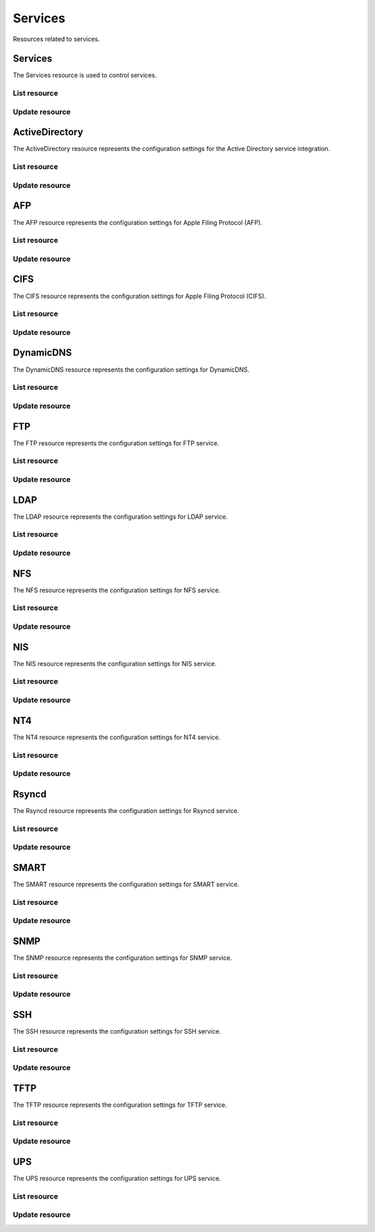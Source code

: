 =========
Services
=========

Resources related to services.

Services
----------

The Services resource is used to control services.

List resource
+++++++++++++

.. http:get:: /api/v1.0/services/services/

   Returns a list of all available services.

   **Example request**:

   .. sourcecode:: http

      GET /api/v1.0/services/services/ HTTP/1.1
      Content-Type: application/json

   **Example response**:

   .. sourcecode:: http

      HTTP/1.1 200 OK
      Vary: Accept
      Content-Type: application/json

      [
        {
                "srv_service": "rsync",
                "id": 16,
                "srv_enable": false
        },
        {
                "srv_service": "directoryservice",
                "id": 17,
                "srv_enable": false
        },
        {
                "srv_service": "smartd",
                "id": 18,
                "srv_enable": false
        }
      ]

   :query offset: offset number. default is 0
   :query limit: limit number. default is 30
   :resheader Content-Type: content type of the response
   :statuscode 200: no error


Update resource
+++++++++++++++

.. http:put:: /api/v1.0/services/services/(int:id|string:srv_service)/

   Update service with id `id` or name `srv_service`.

   **Example request**:

   .. sourcecode:: http

      PUT /api/v1.0/services/services/cifs/ HTTP/1.1
      Content-Type: application/json

        {
                "srv_enable": true
        }

   **Example response**:

   .. sourcecode:: http

      HTTP/1.1 202 Accepted
      Vary: Accept
      Content-Type: application/json

        {
                "srv_service": "cifs",
                "id": 4,
                "srv_enable": true
        }

   :json string srv_service: name of the service
   :json boolean srv_enable: service enable
   :reqheader Content-Type: the request content type
   :resheader Content-Type: the response content type
   :statuscode 202: no error



ActiveDirectory
---------------

The ActiveDirectory resource represents the configuration settings for the
Active Directory service integration.

List resource
+++++++++++++

.. http:get:: /api/v1.0/services/activedirectory/

   Returns the active directory settings dictionary.

   **Example request**:

   .. sourcecode:: http

      GET /api/v1.0/services/activedirectory/ HTTP/1.1
      Content-Type: application/json

   **Example response**:

   .. sourcecode:: http

      HTTP/1.1 200 OK
      Vary: Accept
      Content-Type: application/json

        {
                "ad_gcname": "",
                "ad_use_default_domain": true,
                "ad_workgroup": "",
                "ad_dcname": "",
                "ad_adminname": "",
                "ad_unix_extensions": false,
                "ad_timeout": 10,
                "ad_domainname": "",
                "id": 1,
                "ad_kpwdname": "",
                "ad_krbname": "",
                "ad_dns_timeout": 10,
                "ad_adminpw": "",
                "ad_verbose_logging": false,
                "ad_allow_trusted_doms": false,
                "ad_netbiosname": ""
        }

   :query offset: offset number. default is 0
   :query limit: limit number. default is 30
   :resheader Content-Type: content type of the response
   :statuscode 200: no error


Update resource
+++++++++++++++

.. http:put:: /api/v1.0/services/activedirectory/

   Update active directory.

   **Example request**:

   .. sourcecode:: http

      PUT /api/v1.0/services/activedirectory/ HTTP/1.1
      Content-Type: application/json

        {
                "ad_netbiosname": "mynas",
                "ad_domainname": "mydomain",
                "ad_workgroup": "WORKGROUP",
                "ad_adminname": "admin",
                "ad_adminpw": "mypw"
        }

   **Example response**:

   .. sourcecode:: http

      HTTP/1.1 202 Accepted
      Vary: Accept
      Content-Type: application/json

        {
                "ad_gcname": "",
                "ad_use_default_domain": true,
                "ad_workgroup": "WORKGROUP",
                "ad_dcname": "",
                "ad_adminname": "admin",
                "ad_unix_extensions": false,
                "ad_timeout": 10,
                "svc": "activedirectory",
                "ad_domainname": "mydomain",
                "id": 1,
                "ad_kpwdname": "",
                "ad_krbname": "",
                "ad_dns_timeout": 10,
                "ad_adminpw": "mypw",
                "ad_verbose_logging": false,
                "ad_allow_trusted_doms": false,
                "ad_netbiosname": "mynas"
        }

   :json string ad_domainname: domain name
   :json string ad_netbiosname: system hostname
   :json string ad_workgroup: workgroup or domain name in old format
   :json string ad_adminname: domain Administrator account nam
   :json string ad_adminpw: domain Administrator account password
   :json string ad_dcname: hostname of the domain controller to use
   :json string ad_gcname: hostname of the global catalog server to use
   :json string ad_krbname: hostname of the kerberos server to use
   :json boolean ad_verbose_logging: verbose logging
   :json boolean ad_unix_extensions: unix extensions
   :json boolean ad_allow_trusted_doms: allow Trusted Domains
   :json boolean ad_use_default_domain: use the default domain for users and groups
   :json integer ad_dns_timeout: timeout for AD DNS queries
   :reqheader Content-Type: the request content type
   :resheader Content-Type: the response content type
   :statuscode 202: no error


AFP
----

The AFP resource represents the configuration settings for Apple Filing
Protocol (AFP).

List resource
+++++++++++++

.. http:get:: /api/v1.0/services/afp/

   Returns the AFP settings dictionary.

   **Example request**:

   .. sourcecode:: http

      GET /api/v1.0/services/afp/ HTTP/1.1
      Content-Type: application/json

   **Example response**:

   .. sourcecode:: http

      HTTP/1.1 200 OK
      Vary: Accept
      Content-Type: application/json

        {
                "afp_srv_guest_user": "nobody",
                "afp_srv_guest": false,
                "id": 1,
                "afp_srv_connections_limit": 50,
                "afp_srv_name": "freenas"
        }

   :query offset: offset number. default is 0
   :query limit: limit number. default is 30
   :resheader Content-Type: content type of the response
   :statuscode 200: no error


Update resource
+++++++++++++++

.. http:put:: /api/v1.0/services/afp/

   Update AFP.

   **Example request**:

   .. sourcecode:: http

      PUT /api/v1.0/services/afp/ HTTP/1.1
      Content-Type: application/json

        {
                "afp_srv_guest": true
        }

   **Example response**:

   .. sourcecode:: http

      HTTP/1.1 202 Accepted
      Vary: Accept
      Content-Type: application/json

        {
                "afp_srv_guest_user": "nobody",
                "afp_srv_guest": true,
                "id": 1,
                "afp_srv_connections_limit": 50,
                "afp_srv_name": "freenas"
        }

   :json string afp_srv_name: name of the server
   :json string afp_srv_guest_user: guest account
   :json boolean afp_srv_guest: allow guest access
   :json integer afp_srv_connections_limit: maximum number of connections permitted
   :reqheader Content-Type: the request content type
   :resheader Content-Type: the response content type
   :statuscode 202: no error


CIFS
----

The CIFS resource represents the configuration settings for Apple Filing
Protocol (CIFS).

List resource
+++++++++++++

.. http:get:: /api/v1.0/services/cifs/

   Returns the CIFS settings dictionary.

   **Example request**:

   .. sourcecode:: http

      GET /api/v1.0/services/cifs/ HTTP/1.1
      Content-Type: application/json

   **Example response**:

   .. sourcecode:: http

      HTTP/1.1 200 OK
      Vary: Accept
      Content-Type: application/json

        {
                "cifs_srv_dirmask": "",
                "cifs_srv_description": "FreeNAS Server",
                "cifs_srv_loglevel": "1",
                "cifs_srv_guest": "nobody",
                "cifs_srv_filemask": "",
                "cifs_srv_easupport": false,
                "cifs_srv_smb_options": "",
                "id": 1,
                "cifs_srv_aio_ws": 4096,
                "cifs_srv_unixext": true,
                "cifs_srv_homedir": null,
                "cifs_srv_dosattr": true,
                "cifs_srv_homedir_browseable_enable": false,
                "cifs_srv_homedir_enable": false,
                "cifs_srv_aio_enable": false,
                "cifs_srv_homedir_aux": "",
                "cifs_srv_aio_rs": 4096,
                "cifs_srv_localmaster": true,
                "cifs_srv_timeserver": true,
                "cifs_srv_workgroup": "WORKGROUP",
                "cifs_srv_doscharset": "CP437",
                "cifs_srv_hostlookup": true,
                "cifs_srv_netbiosname": "freenas",
                "cifs_srv_nullpw": false,
                "cifs_srv_zeroconf": true,
                "cifs_srv_authmodel": "user",
                "cifs_srv_unixcharset": "UTF-8"
        }

   :query offset: offset number. default is 0
   :query limit: limit number. default is 30
   :resheader Content-Type: content type of the response
   :statuscode 200: no error


Update resource
+++++++++++++++

.. http:put:: /api/v1.0/services/cifs/

   Update CIFS.

   **Example request**:

   .. sourcecode:: http

      PUT /api/v1.0/services/cifs/ HTTP/1.1
      Content-Type: application/json

        {
                "cifs_srv_dosattr": false
        }

   **Example response**:

   .. sourcecode:: http

      HTTP/1.1 202 Accepted
      Vary: Accept
      Content-Type: application/json

        {
                "cifs_srv_dirmask": "",
                "cifs_srv_description": "FreeNAS Server",
                "cifs_srv_loglevel": "1",
                "cifs_srv_guest": "nobody",
                "cifs_srv_filemask": "",
                "cifs_srv_easupport": false,
                "cifs_srv_smb_options": "",
                "id": 1,
                "cifs_srv_aio_ws": 4096,
                "cifs_srv_unixext": true,
                "cifs_srv_homedir": null,
                "cifs_srv_dosattr": false,
                "cifs_srv_homedir_browseable_enable": false,
                "cifs_srv_homedir_enable": false,
                "cifs_srv_aio_enable": false,
                "cifs_srv_homedir_aux": "",
                "cifs_srv_aio_rs": 4096,
                "cifs_srv_localmaster": true,
                "cifs_srv_timeserver": true,
                "cifs_srv_workgroup": "WORKGROUP",
                "cifs_srv_doscharset": "CP437",
                "cifs_srv_hostlookup": true,
                "cifs_srv_netbiosname": "freenas",
                "cifs_srv_nullpw": false,
                "cifs_srv_zeroconf": true,
                "cifs_srv_authmodel": "user",
                "cifs_srv_unixcharset": "UTF-8"
        }

   :json string cifs_srv_authmodel: user, share
   :json string cifs_srv_netbiosname: netbios name
   :json string cifs_srv_workgroup: workgroup
   :json string cifs_srv_description: server description
   :json string cifs_srv_doscharset: CP437, CP850, CP852, CP866, CP932, CP949, CP950, CP1026, CP1251, ASCII
   :json string cifs_srv_unixcharset: UTF-8, iso-8859-1, iso-8859-15, gb2312, EUC-JP, ASCII
   :json string cifs_srv_loglevel: 1, 2, 3, 10
   :json boolean cifs_srv_localmaster: local master
   :json boolean cifs_srv_timeserver: time server for domain
   :json string cifs_srv_guest: guest account
   :json string cifs_srv_filemask: file mask
   :json string cifs_srv_dirmask: directory mask
   :json boolean cifs_srv_easupport: ea support
   :json boolean cifs_srv_dosattr: support dos file attributes
   :json boolean cifs_srv_nullpw: allow empty password
   :json string cifs_srv_smb_options: auxiliary parameters added to [global] section
   :json boolean cifs_srv_homedir_enable: enable home directory
   :json boolean cifs_srv_homedir_browseable_enable: enable home directory browsing
   :json string cifs_srv_homedir: home directories path
   :json string cifs_srv_homedir_aux: homes auxiliary parameters
   :json boolean cifs_srv_unixext: unix extensions
   :json boolean cifs_srv_aio_enable: enable aio
   :json integer cifs_srv_aio_rs: minimum aio read size
   :json integer cifs_srv_aio_ws: minimum aio write size
   :json boolean cifs_srv_zeroconf: zeroconf share discovery
   :json boolean cifs_srv_hostlookup: hostname lookups
   :reqheader Content-Type: the request content type
   :resheader Content-Type: the response content type
   :statuscode 202: no error


DynamicDNS
----------

The DynamicDNS resource represents the configuration settings for DynamicDNS.

List resource
+++++++++++++

.. http:get:: /api/v1.0/services/dynamicdns/

   Returns the DynamicDNS settings dictionary.

   **Example request**:

   .. sourcecode:: http

      GET /api/v1.0/services/dynamicdns/ HTTP/1.1
      Content-Type: application/json

   **Example response**:

   .. sourcecode:: http

      HTTP/1.1 200 OK
      Vary: Accept
      Content-Type: application/json

        {
                "ddns_options": "",
                "ddns_password": "freenas",
                "id": 1,
                "ddns_username": "admin",
                "ddns_provider": "dyndns@dyndns.org",
                "ddns_fupdateperiod": "",
                "ddns_domain": "",
                "ddns_updateperiod": ""
        }

   :query offset: offset number. default is 0
   :query limit: limit number. default is 30
   :resheader Content-Type: content type of the response
   :statuscode 200: no error


Update resource
+++++++++++++++

.. http:put:: /api/v1.0/services/dynamicdns/

   Update DynamicDNS.

   **Example request**:

   .. sourcecode:: http

      PUT /api/v1.0/services/dynamicdns/ HTTP/1.1
      Content-Type: application/json

        {
                "ddns_provider": "default@no-ip.com"
        }

   **Example response**:

   .. sourcecode:: http

      HTTP/1.1 202 Accepted
      Vary: Accept
      Content-Type: application/json

        {
                "ddns_options": "",
                "ddns_password": "freenas",
                "id": 1,
                "ddns_username": "admin",
                "ddns_provider": "default@no-ip.com",
                "ddns_fupdateperiod": "",
                "ddns_domain": "",
                "ddns_updateperiod": ""
        }

   :json string ddns_provider: dyndns@dyndns.org, default@freedns.afraid.org, default@zoneedit.com, default@no-ip.com, default@easydns.com, dyndns@3322.org, default@sitelutions.com, default@dnsomatic.com, ipv6tb@he.net, default@tzo.com, default@dynsip.org, default@dhis.org, default@majimoto.net, default@zerigo.com
   :json string ddns_domain: host name alias
   :json string ddns_username: username
   :json string ddns_password: password
   :json string ddns_updateperiod: time in seconds
   :json string ddns_fupdateperiod: forced update period
   :json string ddns_options: auxiliary parameters to global settings in inadyn-mt.conf
   :reqheader Content-Type: the request content type
   :resheader Content-Type: the response content type
   :statuscode 202: no error


FTP
----------

The FTP resource represents the configuration settings for FTP service.

List resource
+++++++++++++

.. http:get:: /api/v1.0/services/ftp/

   Returns the FTP settings dictionary.

   **Example request**:

   .. sourcecode:: http

      GET /api/v1.0/services/ftp/ HTTP/1.1
      Content-Type: application/json

   **Example response**:

   .. sourcecode:: http

      HTTP/1.1 200 OK
      Vary: Accept
      Content-Type: application/json

        {
                "ftp_anonuserbw": 0,
                "ftp_ident": false,
                "ftp_timeout": 600,
                "ftp_resume": false,
                "ftp_options": "",
                "ftp_masqaddress": "",
                "ftp_rootlogin": false,
                "id": 1,
                "ftp_passiveportsmax": 0,
                "ftp_ipconnections": 2,
                "ftp_defaultroot": true,
                "ftp_dirmask": "022",
                "ftp_passiveportsmin": 0,
                "ftp_onlylocal": false,
                "ftp_loginattempt": 1,
                "ftp_localuserbw": 0,
                "ftp_port": 21,
                "ftp_onlyanonymous": false,
                "ftp_reversedns": false,
                "ftp_anonuserdlbw": 0,
                "ftp_clients": 5,
                "ftp_tls": false,
                "ftp_fxp": false,
                "ftp_filemask": "077",
                "ftp_localuserdlbw": 0,
                "ftp_banner": "",
                "ftp_ssltls_certfile": "",
                "ftp_anonpath": null
        }

   :query offset: offset number. default is 0
   :query limit: limit number. default is 30
   :resheader Content-Type: content type of the response
   :statuscode 200: no error


Update resource
+++++++++++++++

.. http:put:: /api/v1.0/services/ftp/

   Update FTP.

   **Example request**:

   .. sourcecode:: http

      PUT /api/v1.0/services/ftp/ HTTP/1.1
      Content-Type: application/json

        {
                "ftp_clients": 10
        }

   **Example response**:

   .. sourcecode:: http

      HTTP/1.1 202 Accepted
      Vary: Accept
      Content-Type: application/json

        {
                "ftp_anonuserbw": 0,
                "ftp_ident": false,
                "ftp_timeout": 600,
                "ftp_resume": false,
                "ftp_options": "",
                "ftp_masqaddress": "",
                "ftp_rootlogin": false,
                "id": 1,
                "ftp_passiveportsmax": 0,
                "ftp_ipconnections": 2,
                "ftp_defaultroot": true,
                "ftp_dirmask": "022",
                "ftp_passiveportsmin": 0,
                "ftp_onlylocal": false,
                "ftp_loginattempt": 1,
                "ftp_localuserbw": 0,
                "ftp_port": 21,
                "ftp_onlyanonymous": false,
                "ftp_reversedns": false,
                "ftp_anonuserdlbw": 0,
                "ftp_clients": 5,
                "ftp_tls": false,
                "ftp_fxp": false,
                "ftp_filemask": "077",
                "ftp_localuserdlbw": 0,
                "ftp_banner": "",
                "ftp_ssltls_certfile": "",
                "ftp_anonpath": null
        }

   :json integer ftp_port: port to bind FTP server
   :json integer ftp_clients: maximum number of simultaneous clients
   :json integer ftp_ipconnections: maximum number of connections per IP address
   :json integer ftp_loginattempt: maximum number of allowed password attempts before disconnection
   :json integer ftp_timeout: maximum idle time in seconds
   :json boolean ftp_rootlogin: allow root login
   :json boolean ftp_onlyanonymous: allow anonymous login
   :json string ftp_anonpath: path for anonymous login
   :json boolean ftp_onlylocal: allow only local user login
   :json string ftp_banner: message which will be displayed to the user when they initially login
   :json string ftp_filemask: file creation mask
   :json string ftp_dirmask: directory creation mask
   :json boolean ftp_fxp: enable fxp
   :json boolean ftp_resume: allow transfer resumption
   :json boolean ftp_defaultroot: only allow access to user home unless member of wheel
   :json boolean ftp_ident: require IDENT authentication
   :json boolean ftp_reversedns: perform reverse dns lookup
   :json string ftp_masqaddress: causes the server to display the network information for the specified address to the client
   :json integer ftp_passiveportsmin: the minimum port to allocate for PASV style data connections
   :json integer ftp_passiveportsmax: the maximum port to allocate for PASV style data connections
   :json integer ftp_localuserbw: local user upload bandwidth in KB/s
   :json integer ftp_localuserdlbw: local user download bandwidth in KB/s
   :json integer ftp_anonuserbw: anonymous user upload bandwidth in KB/s
   :json integer ftp_anonuserdlbw: anonymous user download bandwidth in KB/s
   :json boolean ftp_tls: enable TLS
   :json string ftp_ssltls_certfile: certificate and private key
   :json string ftp_options: these parameters are added to proftpd.conf
   :reqheader Content-Type: the request content type
   :resheader Content-Type: the response content type
   :statuscode 202: no error


LDAP
----------

The LDAP resource represents the configuration settings for LDAP service.

List resource
+++++++++++++

.. http:get:: /api/v1.0/services/ldap/

   Returns the LDAP settings dictionary.

   **Example request**:

   .. sourcecode:: http

      GET /api/v1.0/services/ldap/ HTTP/1.1
      Content-Type: application/json

   **Example response**:

   .. sourcecode:: http

      HTTP/1.1 200 OK
      Vary: Accept
      Content-Type: application/json

        {
        }

   :query offset: offset number. default is 0
   :query limit: limit number. default is 30
   :resheader Content-Type: content type of the response
   :statuscode 200: no error


Update resource
+++++++++++++++

.. http:put:: /api/v1.0/services/ldap/

   Update LDAP.

   **Example request**:

   .. sourcecode:: http

      PUT /api/v1.0/services/ldap/ HTTP/1.1
      Content-Type: application/json

        {
                "ldap_hostname": "ldaphostname",
                "ldap_basedn": "dc=test,dc=org"
        }

   **Example response**:

   .. sourcecode:: http

      HTTP/1.1 202 Accepted
      Vary: Accept
      Content-Type: application/json

        {
                "ldap_hostname": "ldaphostname",
                "ldap_tls_cacertfile": "",
                "ldap_groupsuffix": "",
                "ldap_rootbindpw": "",
                "ldap_options": "ldap_version 3\ntimelimit 30\nbind_timelimit 30\nbind_policy soft\npam_ldap_attribute uid",
                "ldap_pwencryption": "clear",
                "ldap_passwordsuffix": "",
                "ldap_anonbind": false,
                "ldap_ssl": "off",
                "ldap_machinesuffix": "",
                "ldap_basedn": "dc=test,dc=org",
                "ldap_usersuffix": "",
                "ldap_rootbasedn": "",
                "id": 1
        }

   :json string ldap_hostname: name or IP address of the LDAP server
   :json string ldap_basedn: default base Distinguished Name (DN) to use for searches
   :json boolean ldap_anonbind: allow anonymous binding
   :json string ldap_rootbasedn: distinguished name with which to bind to the directory server
   :json string ldap_rootbindpw: credentials with which to bind
   :json string ldap_pwencryption: clear, crypt, md5, nds, racf, ad, exop
   :json string ldap_usersuffix: suffix that is used for users
   :json string ldap_groupsuffix: suffix that is used for groups
   :json string ldap_passwordsuffix: suffix that is used for password
   :json string ldap_machinesuffix: suffix that is used for machines
   :json string ldap_ssl: off, on, start_tls
   :json string ldap_tls_cacertfile: contents of your self signed certificate
   :json string ldap_options: parameters are added to ldap.conf
   :reqheader Content-Type: the request content type
   :resheader Content-Type: the response content type
   :statuscode 202: no error


NFS
----------

The NFS resource represents the configuration settings for NFS service.

List resource
+++++++++++++

.. http:get:: /api/v1.0/services/nfs/

   Returns the NFS settings dictionary.

   **Example request**:

   .. sourcecode:: http

      GET /api/v1.0/services/nfs/ HTTP/1.1
      Content-Type: application/json

   **Example response**:

   .. sourcecode:: http

      HTTP/1.1 200 OK
      Vary: Accept
      Content-Type: application/json

        {
                "nfs_srv_bindip": "",
                "nfs_srv_mountd_port": null,
                "nfs_srv_allow_nonroot": false,
                "nfs_srv_servers": 4,
                "nfs_srv_rpcstatd_port": null,
                "nfs_srv_rpclockd_port": null,
                "id": 1
        }

   :query offset: offset number. default is 0
   :query limit: limit number. default is 30
   :resheader Content-Type: content type of the response
   :statuscode 200: no error


Update resource
+++++++++++++++

.. http:put:: /api/v1.0/services/nfs/

   Update NFS.

   **Example request**:

   .. sourcecode:: http

      PUT /api/v1.0/services/nfs/ HTTP/1.1
      Content-Type: application/json

        {
                "nfs_srv_servers": 10
        }

   **Example response**:

   .. sourcecode:: http

      HTTP/1.1 202 Accepted
      Vary: Accept
      Content-Type: application/json

        {
                "nfs_srv_bindip": "",
                "nfs_srv_mountd_port": null,
                "nfs_srv_allow_nonroot": false,
                "nfs_srv_servers": 10,
                "nfs_srv_rpcstatd_port": null,
                "nfs_srv_rpclockd_port": null,
                "id": 1
        }

   :json string nfs_srv_servers: how many servers to create
   :json boolean nfs_srv_allow_nonroot: allow non-root mount requests to be served.
   :json string nfs_srv_bindip: IP addresses (separated by commas) to bind to for TCP and UDP requests
   :json integer nfs_srv_mountd_port: force mountd to bind to the specified port
   :json integer nfs_srv_rpcstatd_port: forces the rpc.statd daemon to bind to the specified port
   :json integer nfs_srv_rpclockd_port: forces rpc.lockd the daemon to bind to the specified port
   :reqheader Content-Type: the request content type
   :resheader Content-Type: the response content type
   :statuscode 202: no error


NIS
----------

The NIS resource represents the configuration settings for NIS service.

List resource
+++++++++++++

.. http:get:: /api/v1.0/services/nis/

   Returns the NIS settings dictionary.

   **Example request**:

   .. sourcecode:: http

      GET /api/v1.0/services/nis/ HTTP/1.1
      Content-Type: application/json

   **Example response**:

   .. sourcecode:: http

      HTTP/1.1 200 OK
      Vary: Accept
      Content-Type: application/json

        {
                "nis_servers": "",
                "nis_secure_mode": false,
                "nis_manycast": false,
                "id": 1,
                "nis_domain": ""
        }

   :query offset: offset number. default is 0
   :query limit: limit number. default is 30
   :resheader Content-Type: content type of the response
   :statuscode 200: no error


Update resource
+++++++++++++++

.. http:put:: /api/v1.0/services/nis/

   Update NIS.

   **Example request**:

   .. sourcecode:: http

      PUT /api/v1.0/services/nis/ HTTP/1.1
      Content-Type: application/json

        {
                "nis_domain": "nisdomain"
        }

   **Example response**:

   .. sourcecode:: http

      HTTP/1.1 202 Accepted
      Vary: Accept
      Content-Type: application/json

        {
                "nis_servers": "",
                "nis_secure_mode": false,
                "nis_manycast": false,
                "id": 1,
                "nis_domain": "nisdomain"
        }

   :json string nis_domain: nis domain name
   :json string nis_servers: comma delimited list of NIS servers
   :json boolean nis_secure_mode: cause ypbind to run in secure mode
   :json boolean nis_manycast: cause ypbind to use 'many-cast' instead of broadcast
   :reqheader Content-Type: the request content type
   :resheader Content-Type: the response content type
   :statuscode 202: no error


NT4
----------

The NT4 resource represents the configuration settings for NT4 service.

List resource
+++++++++++++

.. http:get:: /api/v1.0/services/nt4/

   Returns the NT4 settings dictionary.

   **Example request**:

   .. sourcecode:: http

      GET /api/v1.0/services/nt4/ HTTP/1.1
      Content-Type: application/json

   **Example response**:

   .. sourcecode:: http

      HTTP/1.1 200 OK
      Vary: Accept
      Content-Type: application/json

        {
                "nt4_adminname": "",
                "nt4_dcname": "",
                "nt4_workgroup": "",
                "nt4_netbiosname": "",
                "nt4_adminpw": "",
                "id": 1
        }

   :query offset: offset number. default is 0
   :query limit: limit number. default is 30
   :resheader Content-Type: content type of the response
   :statuscode 200: no error


Update resource
+++++++++++++++

.. http:put:: /api/v1.0/services/nt4/

   Update NT4.

   **Example request**:

   .. sourcecode:: http

      PUT /api/v1.0/services/nt4/ HTTP/1.1
      Content-Type: application/json

        {
                "nt4_adminname": "admin",
                "nt4_dcname": "mydcname",
                "nt4_workgroup": "WORKGROUP",
                "nt4_netbiosname": "netbios",
                "nt4_adminpw": "mypw",
        }

   **Example response**:

   .. sourcecode:: http

      HTTP/1.1 202 Accepted
      Vary: Accept
      Content-Type: application/json

        {
                "nt4_adminname": "admin",
                "nt4_dcname": "mydcname",
                "nt4_workgroup": "WORKGROUP",
                "nt4_netbiosname": "netbios",
                "nt4_adminpw": "mypw",
                "id": 1
        }

   :json string nt4_dcname: hostname of the domain controller to use
   :json string nt4_netbiosname: system hostname
   :json string nt4_workgroup: workgroup or domain name in old format
   :json string nt4_adminname: domain Administrator account name
   :json string nt4_adminpw: domain Administrator account password
   :reqheader Content-Type: the request content type
   :resheader Content-Type: the response content type
   :statuscode 202: no error


Rsyncd
----------

The Rsyncd resource represents the configuration settings for Rsyncd service.

List resource
+++++++++++++

.. http:get:: /api/v1.0/services/rsyncd/

   Returns the Rsyncd settings dictionary.

   **Example request**:

   .. sourcecode:: http

      GET /api/v1.0/services/rsyncd/ HTTP/1.1
      Content-Type: application/json

   **Example response**:

   .. sourcecode:: http

      HTTP/1.1 200 OK
      Vary: Accept
      Content-Type: application/json

        {
                "rsyncd_auxiliary": "",
                "id": 1,
                "rsyncd_port": 873
        }

   :query offset: offset number. default is 0
   :query limit: limit number. default is 30
   :resheader Content-Type: content type of the response
   :statuscode 200: no error


Update resource
+++++++++++++++

.. http:put:: /api/v1.0/services/rsyncd/

   Update Rsyncd.

   **Example request**:

   .. sourcecode:: http

      PUT /api/v1.0/services/rsyncd/ HTTP/1.1
      Content-Type: application/json

        {
                "rsyncd_port": 874
        }

   **Example response**:

   .. sourcecode:: http

      HTTP/1.1 202 Accepted
      Vary: Accept
      Content-Type: application/json

        {
                "rsyncd_auxiliary": "",
                "id": 1,
                "rsyncd_port": 874
        }

   :json integer rsyncd_port: alternate TCP port. Default is 873
   :json string rsyncd_auxiliary: parameters will be added to [global] settings in rsyncd.conf
   :reqheader Content-Type: the request content type
   :resheader Content-Type: the response content type
   :statuscode 202: no error


SMART
----------

The SMART resource represents the configuration settings for SMART service.

List resource
+++++++++++++

.. http:get:: /api/v1.0/services/smart/

   Returns the SMART settings dictionary.

   **Example request**:

   .. sourcecode:: http

      GET /api/v1.0/services/smart/ HTTP/1.1
      Content-Type: application/json

   **Example response**:

   .. sourcecode:: http

      HTTP/1.1 200 OK
      Vary: Accept
      Content-Type: application/json

        {
                "smart_critical": 0,
                "smart_interval": 30,
                "smart_powermode": "never",
                "smart_informational": 0,
                "smart_email": "",
                "smart_difference": 0,
                "id": 1
        }

   :query offset: offset number. default is 0
   :query limit: limit number. default is 30
   :resheader Content-Type: content type of the response
   :statuscode 200: no error


Update resource
+++++++++++++++

.. http:put:: /api/v1.0/services/smart/

   Update SMART.

   **Example request**:

   .. sourcecode:: http

      PUT /api/v1.0/services/smart/ HTTP/1.1
      Content-Type: application/json

        {
                "smart_interval": 60,
        }

   **Example response**:

   .. sourcecode:: http

      HTTP/1.1 202 Accepted
      Vary: Accept
      Content-Type: application/json

        {
                "smart_critical": 0,
                "smart_interval": 60,
                "smart_powermode": "never",
                "smart_informational": 0,
                "smart_email": "",
                "smart_difference": 0,
                "id": 1
        }

   :json integer smart_interval: interval between disk checks in minutes
   :json string smart_powermode: never, sleep, standby, idle
   :json integer smart_difference: report if the temperature had changed by at least N degrees Celsius since last report
   :json integer smart_informational: report as informational if the temperature had changed by at least N degrees Celsius since last report
   :json integer smart_critical: report as critical if the temperature had changed by at least N degrees Celsius since last report
   :json string smart_email: destination email address
   :reqheader Content-Type: the request content type
   :resheader Content-Type: the response content type
   :statuscode 202: no error


SNMP
----------

The SNMP resource represents the configuration settings for SNMP service.

List resource
+++++++++++++

.. http:get:: /api/v1.0/services/snmp/

   Returns the SNMP settings dictionary.

   **Example request**:

   .. sourcecode:: http

      GET /api/v1.0/services/snmp/ HTTP/1.1
      Content-Type: application/json

   **Example response**:

   .. sourcecode:: http

      HTTP/1.1 200 OK
      Vary: Accept
      Content-Type: application/json

        {
                "snmp_options": "",
                "snmp_community": "public",
                "snmp_traps": false,
                "snmp_contact": "",
                "snmp_location": "",
                "id": 1
        }

   :query offset: offset number. default is 0
   :query limit: limit number. default is 30
   :resheader Content-Type: content type of the response
   :statuscode 200: no error


Update resource
+++++++++++++++

.. http:put:: /api/v1.0/services/snmp/

   Update SNMP.

   **Example request**:

   .. sourcecode:: http

      PUT /api/v1.0/services/snmp/ HTTP/1.1
      Content-Type: application/json

        {
                "snmp_contact": "admin@freenas.org"
        }

   **Example response**:

   .. sourcecode:: http

      HTTP/1.1 202 Accepted
      Vary: Accept
      Content-Type: application/json

        {
                "snmp_options": "",
                "snmp_community": "public",
                "snmp_traps": false,
                "snmp_contact": "admin@freenas.org",
                "snmp_location": "",
                "id": 1
        }

   :json string snmp_location: location information, e.g. physical location of this system
   :json string snmp_contact: contact information
   :json string snmp_community: in most cases, 'public' is used here
   :json string snmp_traps: send SNMP traps
   :json string snmp_options: parameters will be added to /etc/snmpd.config
   :reqheader Content-Type: the request content type
   :resheader Content-Type: the response content type
   :statuscode 202: no error


SSH
----------

The SSH resource represents the configuration settings for SSH service.

List resource
+++++++++++++

.. http:get:: /api/v1.0/services/ssh/

   Returns the SSH settings dictionary.

   **Example request**:

   .. sourcecode:: http

      GET /api/v1.0/services/ssh/ HTTP/1.1
      Content-Type: application/json

   **Example response**:

   .. sourcecode:: http

      HTTP/1.1 200 OK
      Vary: Accept
      Content-Type: application/json

        {
                "ssh_sftp_log_level": "",
                "ssh_host_rsa_key_pub": "c3NoLXJzYSBBQUFBQjNOemFDMXljMkVBQUFBREFRQUJBQUFCQVFEbGY0b2wyeVhrT0RCSTgz MGduMnpxRGJaSXJncDc2ZzBic0ozT2Z6ZUJaU0lZU3NReS9qY012bjNaOUQyd3ZMcnFFWlRS RXZCSUo3bmZwZzgvWXVuM2JmMEwvdC9LTTNqamM4b3ZLMEhHV056bGZFT0IzbkpGZ3VZdjZI SHNDSi9hTC9JYnhyLysxZ3RYZS8yVFJpN2FDTnhOd09ZZGFzakZDYmRteG5lQlhjRDhSS2Zu NlMrVDlneGFGZzdrbDhHYVVRNkEyMnNDTmREL2JoTnJUWkRLaFRGVm9WcDZRc0Nld0N3a1Bz ZUkrT0tTSzBRNmUvVTBhaHJiUlpuY2FqU0Y2OFFJY3dVclBwUVlhZ0t4S1ExQnZBdjIvK3Vz elJJdDl3c2JJWEZtWWNIcjAvRWhjYzkyY1o2UmtQYkpDYlljOU84dXVUMDEwTkZQUTYrbzE0 dFogcm9vdEBmcmVlbmFzLmxvY2FsCg==",
                "ssh_host_key": "U1NIIFBSSVZBVEUgS0VZIEZJTEUgRk9STUFUIDEuMQoAAAAAAAAAAAQABAD+qfDFkFTQJCy4 5OA8NLCSVObpJ4oHkm6IME0J2kQ+cj6cm46iv4ghK5y5Wdk/5uBH/WECQLiCJMo0LUaHSndF QXUtkmW5nYQtyqfJf50c5iAMEoSx3h5wycFbuV1s8RGHSkzOV5Xh+Ptr0GCtWq84WGTWXzlT LCKMQKcPrsL2uQARAQABAAAAEnJvb3RAZnJlZW5hcy5sb2NhbBLvEu8EAPZVKdngp7mCFGRw t9pk2Rti1s1W+rQiV5qSpiJOp86Dsb7I1arle+ciCYJcv8GJMQ9Rr6F/OzpgHdtkpCE/zacZ GDEe5pK3/TMeveT4e9/SmgV0jpVj4ndiBg2AQsbyebB1K55yDosrt8rRI2LAoW28TfxI7stB eBP1N4XOIAz1AgDFfgGkemepk2vSbLbwBym9poxclqbgggZs6Xv/yG1raKXgLjqL2h7/2kwb 1AbWbUqIC+zw4KHgpScLzq+q+XwgAgD+1NxVVBON1IFJhwQIGll4FjxEUKU0XTcZj63EFydU 7B5/h/wYl7rWxYtXxVZoEBgTnlYB53pKPkmqnUMI0IofAgD/1OIOQRBb9DMHTO1jUN1rHX+L w9l604adrDMPKbVKy8iX3qn2FuHrjmX1Gk3jx7SYtWSOn32n9wQrPlRcXJQnAAAAAA==",
                "ssh_host_ecdsa_key": "LS0tLS1CRUdJTiBFQyBQUklWQVRFIEtFWS0tLS0tCk1IY0NBUUVFSU53Z3NyK2hHbGVBMS9r WGJYVWxVU3k0RWtyQzBZT0dCT01mbEdkVFNxZWtvQW9HQ0NxR1NNNDkKQXdFSG9VUURRZ0FF eDNSM2lCejh5MjBKN21TNG95MHY2SE0xeHJnUFBzWnhIWHJqZU1DRjFQTy9Ha2orYjhkago0 T0JyN0J2QUs0QjYrNTFjcW1JZ3pxaU1BVmdRN2xnS3lnPT0KLS0tLS1FTkQgRUMgUFJJVkFU RSBLRVktLS0tLQo=",
                "ssh_options": "",
                "ssh_host_rsa_key": "LS0tLS1CRUdJTiBSU0EgUFJJVkFURSBLRVktLS0tLQpNSUlFcFFJQkFBS0NBUUVBNVgrS0pk c2w1RGd3U1BOOUlKOXM2ZzIyU0s0S2Urb05HN0Nkem44M2dXVWlHRXJFCk12NDNETDU5MmZR OXNMeTY2aEdVMFJMd1NDZTUzNllQUDJMcDkyMzlDLzdmeWpONDQzUEtMeXRCeGxqYzVYeEQK Z2Q1eVJZTG1MK2h4N0FpZjJpL3lHOGEvL3RZTFYzdjlrMFl1MmdqY1RjRG1IV3JJeFFtM1pz WjNnVjNBL0VTbgo1K2t2ay9ZTVdoWU81SmZCbWxFT2dOdHJBalhRLzI0VGEwMlF5b1V4VmFG YWVrTEFuc0FzSkQ3SGlQamlraXRFCk9udjFOR29hMjBXWjNHbzBoZXZFQ0hNRkt6NlVHR29D c1NrTlFid0w5di9yck0wU0xmY0xHeUZ4Wm1IQjY5UHgKSVhIUGRuR2VrWkQyeVFtMkhQVHZM cms5TmREUlQwT3ZxTmVMV1FJREFRQUJBb0lCQVFDL0pYZ3h5WktJd0FmdgphdVhvR3dFQy9J SzdqRUh0TFdiWGprWVJyTUhWUXgrZnJmNDJIcWhKTkF2c1VkSmo5djJUWVN0YTYvUTNsT2Jx CmtRd1lGbEdhcFFCalVsaWd1RGhTOGFrUG1tN0JQbGhWeHljTzd2Q3NWcmRVWmIwbEE1WG9p NUNTYy9xTHpVbEwKQjFtUHBaLzJOL1VOeWNHZjlNWGQzeGJqUWlCZEhONFNDRzliVllQNXFR Nk1PZWY4dE94a2J5aEp5MlVZSmNqcApqUy8wZTB4akpjU2ZZc09iZVluOFB3M0FnWFNJRlZ0 eDVEYzdsZmQwejgyb0poRU9jUnRhRFdXdE1Lb3Z0SWtmCjBVdUVTWHZwTnE1aDhkM2NoWS80 d0ZEbFJBMGdmN24vRzJYV3NYUkVnQkN0b0ptenFEM0ZScjdLUlQwNU9XV0QKRUVqcVE2RUJB b0dCQVA2b3J4WTByNHMvR3B1YVZXVWNqQ3Q2dmZYQjEyc3FnUEtRY0NnL0VUaHJuVTRyQjRv UgphQStTbElRaXBCVHNvRytSenNaWU1icHNmQlNjbHpBOENXbVZSbXJoalBLNDJNN0FLN3U0 MHdMMUF2K2ZtNXFBClFsbW80TnhXTzB6L3RtTW9PZWdCOFlRRnMvVnVwZmJIU0d1OTFkbnFs VTF1U1JLOU9NZTdneVRoQW9HQkFPYTAKNzMzNXJzQzIwTS9qUDZIOUV5TUIyMHBFYzAwb2hp WEJxUzIxM3JoK1ZrYUF6ek1iclJEVjh6VlBzemlmZjJhOQpvbS9URDVGVzVFektnaDEvUWN4 RmJvS1lHUmpGbC9RMjJDTm5VR0RvL1JkMmhJMUpxT0VpR3JEOTVXQTZXdHhHCjN2OGxxc01n c1FlbENmS0ZwNjFCb2lYTEhkUDVybllIZEw1b3diMTVBb0dBYTRlY3p0cVdXVXpmRmw4M3Vj Y3gKSk5iaVNWaDlkc0h1eXYzVWJob2JVbUNXZnNCS29iRXg2SWx6YnN3VnpzUVFCcXhoekh6 SEdybmVOdkhjSVVEbwpsSTIwdTBMY09rMTFOdkFNUjJzR3B0UUFYU0h2R1hFWkV6VHRKZnkv YzRieVk3SkRxVVRRejNkOUFxQ2pNYTM2ClZZeEdOWXNKV2pXOFkwNUZJSWw4R2VFQ2dZRUEx SG16VUN4U1c3NkRWZE1QV2R0QWNxOVZEWE01VmNpS3M5OUcKTm9rWGxJY1dZbHhqZDhoM2Zk ZnQ1QjJCREJjcE9MQlNGL2Nra1ZDYmRuWFRtK01GOEdISnc1RGRIRWx2QjBZegpqWGVyT1hX YkVxN2VxVms3cGd6STFGVWhtWnhrN2haL2JqRjhzYlU4RmJSVUV2NHhUWW56RWllZFV3clRP SFRwCmVpdjBzdEVDZ1lFQTdPcXhhWVVBQWlRM2hWTngyZnU1QzVkYXYrZk1Uekcxc1RlZk1x NGFxWGxRYTFGbUtxZksKOStONUF2OE80a2ZGMlZCR3YyVEZNQ2xzUHVYMHBCN2RocEFLZUd0 eEtXc0V6Sld3TDNUUFZVbHlkeklpc09NSApKbXVGQmg2cUlyTzZBM0c1ZVh4LzJ5RWxSdkxS V2lGY2pTWS96M3BpY0U0MzZQd05URlkwdXpjPQotLS0tLUVORCBSU0EgUFJJVkFURSBLRVkt LS0tLQo=",
                "ssh_privatekey": "",
                "ssh_compression": false,
                "ssh_host_key_pub": "MTAyNCA2NTUzNyAxNzg4MzEwMjMwOTgyODIzNTY2OTY1NDk4MjM2NDA4MjUzNjc0MjE1MzUy OTI3OTc2MjExMzYyMDUwMDk1NzY1NjExMTM0ODIxNzIxNzY5OTkyNjUyMzk3MTk3MTAzNTEy MzU2NTk1NzMxMTgzMTEwOTU1NjA5MDk1MTMwMDg1NDY3Mjg4NTEwNzk2MTI3OTQwNTA3MTEz MzQ5NDkxMTc3MTM2MjYzMTk5MDA4MjQ3NTgwMzkzMTA4MTkxMjg0ODA2ODAzNTQ2ODU3ODU4 MzYyNjExNTM2NTYxMTQyMDE3MDU0NDUzMjUzMTQ4MDc2MTU0MjI5ODg3MTQwMTY5MTc1NTAx NTk1MjU3Mzg3NzI4NDY2NDAyNzM0NTcwODgyNDI3OTcyODI1OTgyNDUyOTg3OTYyMTcgcm9v dEBmcmVlbmFzLmxvY2FsCg==",
                "ssh_passwordauth": true,
                "ssh_host_dsa_key_pub": "c3NoLWRzcyBBQUFBQjNOemFDMWtjM01BQUFDQkFLOG82amlVUzdxamltNERmSDJSSkIzeTVI ekNib21GRFRENjNscjk0ZnltMWlnTHlaQ0dFREN1U3Z1V2M5RW5wWFhWUDNaa3phZlBteTFF OFZ4OGhzUVpTTzV3blh0azJCZUFnNVNPelRYcDluZlBmNy94c0o3c1JYQUEzd0RuSjNUNjJB ZlNDRmF2TTVZS2pHQlgzRVZVYjJlaDVOQTRGUDl3Z1RhcWxjVmpBQUFBRlFDOUFlSE51cXY0 WU04UG1TVnNTQUNrU1NNdlBRQUFBSUFVeDBlUTE4M0g2Nlo3OG1RanFvT0VRNW5ROXUwWkhu WVNQZnRvN04veHRHQ0NDdG9ldVZSRnhIN1lrd0VJVzZmWm9DNTVqOTRVN2JnR1NaZkJEMzJo YklBbXRnVUFMU0lMVlZaVUJ2aWJjQW5vSEpqY3hlMnRsL09YT05zdi8yVkRLWWt1OTBRZDdD YkFsNlVVOStxQ3FjV3JVVlAzZ3pEOGdSWk9qcU1LZWdBQUFJQXhvbnlndVN6VW54WXh4VC9Y MzhIckIvOXRSeXhZNHBKalFsbVFLcmZveXhSL0ZtWWt2Wk9CL05UTjE5SEpJVExuMDBRZTF4 UkIyTUU1SVJGeXJmTGd2UGRJaUozczJONUQyRERmM3dBVmR0M3ZyQXJRR0t0RnRzL29nRStF dkthd25jQzAvallkaGJmSzNidlRVTFZ5dk11cEpKYzdabjhBNE9rNC9IWlVpUT09IHJvb3RA ZnJlZW5hcy5sb2NhbAo=",
                "ssh_tcpfwd": false,
                "ssh_sftp_log_facility": "",
                "ssh_tcpport": 22,
                "ssh_host_ecdsa_key_pub": "ZWNkc2Etc2hhMi1uaXN0cDI1NiBBQUFBRTJWalpITmhMWE5vWVRJdGJtbHpkSEF5TlRZQUFB QUlibWx6ZEhBeU5UWUFBQUJCQk1kMGQ0Z2MvTXR0Q2U1a3VLTXRMK2h6TmNhNER6N0djUjE2 NDNqQWhkVHp2eHBJL20vSFkrRGdhK3did0N1QWV2dWRYS3BpSU02b2pBRllFTzVZQ3NvPSBy b290QGZyZWVuYXMubG9jYWwK",
                "id": 1,
                "ssh_host_dsa_key": "LS0tLS1CRUdJTiBEU0EgUFJJVkFURSBLRVktLS0tLQpNSUlCdXdJQkFBS0JnUUN2S09vNGxF dTZvNHB1QTN4OWtTUWQ4dVI4d202SmhRMHcrdDVhL2VIOHB0WW9DOG1RCmhoQXdya3I3bG5Q Uko2VjExVDkyWk0ybno1c3RSUEZjZkliRUdVanVjSjE3Wk5nWGdJT1VqczAxNmZaM3ozKy8K OGJDZTdFVndBTjhBNXlkMCt0Z0gwZ2hXcnpPV0NveGdWOXhGVkc5bm9lVFFPQlQvY0lFMnFw WEZZd0lWQUwwQgo0YzI2cS9oZ3p3K1pKV3hJQUtSSkl5ODlBb0dBRk1kSGtOZk54K3VtZS9K a0k2cURoRU9aMFBidEdSNTJFajM3CmFPemY4YlJnZ2dyYUhybFVSY1IrMkpNQkNGdW4yYUF1 ZVkvZUZPMjRCa21Yd1E5OW9XeUFKcllGQUMwaUMxVlcKVkFiNG0zQUo2QnlZM01YdHJaZnps empiTC85bFF5bUpMdmRFSGV3bXdKZWxGUGZxZ3FuRnExRlQ5NE13L0lFVwpUbzZqQ25vQ2dZ QXhvbnlndVN6VW54WXh4VC9YMzhIckIvOXRSeXhZNHBKalFsbVFLcmZveXhSL0ZtWWt2Wk9C Ci9OVE4xOUhKSVRMbjAwUWUxeFJCMk1FNUlSRnlyZkxndlBkSWlKM3MyTjVEMkREZjN3QVZk dDN2ckFyUUdLdEYKdHMvb2dFK0V2S2F3bmNDMC9qWWRoYmZLM2J2VFVMVnl2TXVwSkpjN1pu OEE0T2s0L0haVWlRSVZBSmJuekFlVQpjSzZzdHBmMnFCUnlOZVMvOERWNAotLS0tLUVORCBE U0EgUFJJVkFURSBLRVktLS0tLQo=",
                "ssh_rootlogin": false
        }

   :query offset: offset number. default is 0
   :query limit: limit number. default is 30
   :resheader Content-Type: content type of the response
   :statuscode 200: no error


Update resource
+++++++++++++++

.. http:put:: /api/v1.0/services/ssh/

   Update SSH.

   **Example request**:

   .. sourcecode:: http

      PUT /api/v1.0/services/ssh/ HTTP/1.1
      Content-Type: application/json

        {
                "ssh_rootlogin": true
        }

   **Example response**:

   .. sourcecode:: http

      HTTP/1.1 202 Accepted
      Vary: Accept
      Content-Type: application/json

        {
                "ssh_sftp_log_level": "",
                "ssh_host_rsa_key_pub": "c3NoLXJzYSBBQUFBQjNOemFDMXljMkVBQUFBREFRQUJBQUFCQVFEbGY0b2wyeVhrT0RCSTgz MGduMnpxRGJaSXJncDc2ZzBic0ozT2Z6ZUJaU0lZU3NReS9qY012bjNaOUQyd3ZMcnFFWlRS RXZCSUo3bmZwZzgvWXVuM2JmMEwvdC9LTTNqamM4b3ZLMEhHV056bGZFT0IzbkpGZ3VZdjZI SHNDSi9hTC9JYnhyLysxZ3RYZS8yVFJpN2FDTnhOd09ZZGFzakZDYmRteG5lQlhjRDhSS2Zu NlMrVDlneGFGZzdrbDhHYVVRNkEyMnNDTmREL2JoTnJUWkRLaFRGVm9WcDZRc0Nld0N3a1Bz ZUkrT0tTSzBRNmUvVTBhaHJiUlpuY2FqU0Y2OFFJY3dVclBwUVlhZ0t4S1ExQnZBdjIvK3Vz elJJdDl3c2JJWEZtWWNIcjAvRWhjYzkyY1o2UmtQYkpDYlljOU84dXVUMDEwTkZQUTYrbzE0 dFogcm9vdEBmcmVlbmFzLmxvY2FsCg==",
                "ssh_host_key": "U1NIIFBSSVZBVEUgS0VZIEZJTEUgRk9STUFUIDEuMQoAAAAAAAAAAAQABAD+qfDFkFTQJCy4 5OA8NLCSVObpJ4oHkm6IME0J2kQ+cj6cm46iv4ghK5y5Wdk/5uBH/WECQLiCJMo0LUaHSndF QXUtkmW5nYQtyqfJf50c5iAMEoSx3h5wycFbuV1s8RGHSkzOV5Xh+Ptr0GCtWq84WGTWXzlT LCKMQKcPrsL2uQARAQABAAAAEnJvb3RAZnJlZW5hcy5sb2NhbBLvEu8EAPZVKdngp7mCFGRw t9pk2Rti1s1W+rQiV5qSpiJOp86Dsb7I1arle+ciCYJcv8GJMQ9Rr6F/OzpgHdtkpCE/zacZ GDEe5pK3/TMeveT4e9/SmgV0jpVj4ndiBg2AQsbyebB1K55yDosrt8rRI2LAoW28TfxI7stB eBP1N4XOIAz1AgDFfgGkemepk2vSbLbwBym9poxclqbgggZs6Xv/yG1raKXgLjqL2h7/2kwb 1AbWbUqIC+zw4KHgpScLzq+q+XwgAgD+1NxVVBON1IFJhwQIGll4FjxEUKU0XTcZj63EFydU 7B5/h/wYl7rWxYtXxVZoEBgTnlYB53pKPkmqnUMI0IofAgD/1OIOQRBb9DMHTO1jUN1rHX+L w9l604adrDMPKbVKy8iX3qn2FuHrjmX1Gk3jx7SYtWSOn32n9wQrPlRcXJQnAAAAAA==",
                "ssh_host_ecdsa_key": "LS0tLS1CRUdJTiBFQyBQUklWQVRFIEtFWS0tLS0tCk1IY0NBUUVFSU53Z3NyK2hHbGVBMS9r WGJYVWxVU3k0RWtyQzBZT0dCT01mbEdkVFNxZWtvQW9HQ0NxR1NNNDkKQXdFSG9VUURRZ0FF eDNSM2lCejh5MjBKN21TNG95MHY2SE0xeHJnUFBzWnhIWHJqZU1DRjFQTy9Ha2orYjhkago0 T0JyN0J2QUs0QjYrNTFjcW1JZ3pxaU1BVmdRN2xnS3lnPT0KLS0tLS1FTkQgRUMgUFJJVkFU RSBLRVktLS0tLQo=",
                "ssh_options": "",
                "ssh_host_rsa_key": "LS0tLS1CRUdJTiBSU0EgUFJJVkFURSBLRVktLS0tLQpNSUlFcFFJQkFBS0NBUUVBNVgrS0pk c2w1RGd3U1BOOUlKOXM2ZzIyU0s0S2Urb05HN0Nkem44M2dXVWlHRXJFCk12NDNETDU5MmZR OXNMeTY2aEdVMFJMd1NDZTUzNllQUDJMcDkyMzlDLzdmeWpONDQzUEtMeXRCeGxqYzVYeEQK Z2Q1eVJZTG1MK2h4N0FpZjJpL3lHOGEvL3RZTFYzdjlrMFl1MmdqY1RjRG1IV3JJeFFtM1pz WjNnVjNBL0VTbgo1K2t2ay9ZTVdoWU81SmZCbWxFT2dOdHJBalhRLzI0VGEwMlF5b1V4VmFG YWVrTEFuc0FzSkQ3SGlQamlraXRFCk9udjFOR29hMjBXWjNHbzBoZXZFQ0hNRkt6NlVHR29D c1NrTlFid0w5di9yck0wU0xmY0xHeUZ4Wm1IQjY5UHgKSVhIUGRuR2VrWkQyeVFtMkhQVHZM cms5TmREUlQwT3ZxTmVMV1FJREFRQUJBb0lCQVFDL0pYZ3h5WktJd0FmdgphdVhvR3dFQy9J SzdqRUh0TFdiWGprWVJyTUhWUXgrZnJmNDJIcWhKTkF2c1VkSmo5djJUWVN0YTYvUTNsT2Jx CmtRd1lGbEdhcFFCalVsaWd1RGhTOGFrUG1tN0JQbGhWeHljTzd2Q3NWcmRVWmIwbEE1WG9p NUNTYy9xTHpVbEwKQjFtUHBaLzJOL1VOeWNHZjlNWGQzeGJqUWlCZEhONFNDRzliVllQNXFR Nk1PZWY4dE94a2J5aEp5MlVZSmNqcApqUy8wZTB4akpjU2ZZc09iZVluOFB3M0FnWFNJRlZ0 eDVEYzdsZmQwejgyb0poRU9jUnRhRFdXdE1Lb3Z0SWtmCjBVdUVTWHZwTnE1aDhkM2NoWS80 d0ZEbFJBMGdmN24vRzJYV3NYUkVnQkN0b0ptenFEM0ZScjdLUlQwNU9XV0QKRUVqcVE2RUJB b0dCQVA2b3J4WTByNHMvR3B1YVZXVWNqQ3Q2dmZYQjEyc3FnUEtRY0NnL0VUaHJuVTRyQjRv UgphQStTbElRaXBCVHNvRytSenNaWU1icHNmQlNjbHpBOENXbVZSbXJoalBLNDJNN0FLN3U0 MHdMMUF2K2ZtNXFBClFsbW80TnhXTzB6L3RtTW9PZWdCOFlRRnMvVnVwZmJIU0d1OTFkbnFs VTF1U1JLOU9NZTdneVRoQW9HQkFPYTAKNzMzNXJzQzIwTS9qUDZIOUV5TUIyMHBFYzAwb2hp WEJxUzIxM3JoK1ZrYUF6ek1iclJEVjh6VlBzemlmZjJhOQpvbS9URDVGVzVFektnaDEvUWN4 RmJvS1lHUmpGbC9RMjJDTm5VR0RvL1JkMmhJMUpxT0VpR3JEOTVXQTZXdHhHCjN2OGxxc01n c1FlbENmS0ZwNjFCb2lYTEhkUDVybllIZEw1b3diMTVBb0dBYTRlY3p0cVdXVXpmRmw4M3Vj Y3gKSk5iaVNWaDlkc0h1eXYzVWJob2JVbUNXZnNCS29iRXg2SWx6YnN3VnpzUVFCcXhoekh6 SEdybmVOdkhjSVVEbwpsSTIwdTBMY09rMTFOdkFNUjJzR3B0UUFYU0h2R1hFWkV6VHRKZnkv YzRieVk3SkRxVVRRejNkOUFxQ2pNYTM2ClZZeEdOWXNKV2pXOFkwNUZJSWw4R2VFQ2dZRUEx SG16VUN4U1c3NkRWZE1QV2R0QWNxOVZEWE01VmNpS3M5OUcKTm9rWGxJY1dZbHhqZDhoM2Zk ZnQ1QjJCREJjcE9MQlNGL2Nra1ZDYmRuWFRtK01GOEdISnc1RGRIRWx2QjBZegpqWGVyT1hX YkVxN2VxVms3cGd6STFGVWhtWnhrN2haL2JqRjhzYlU4RmJSVUV2NHhUWW56RWllZFV3clRP SFRwCmVpdjBzdEVDZ1lFQTdPcXhhWVVBQWlRM2hWTngyZnU1QzVkYXYrZk1Uekcxc1RlZk1x NGFxWGxRYTFGbUtxZksKOStONUF2OE80a2ZGMlZCR3YyVEZNQ2xzUHVYMHBCN2RocEFLZUd0 eEtXc0V6Sld3TDNUUFZVbHlkeklpc09NSApKbXVGQmg2cUlyTzZBM0c1ZVh4LzJ5RWxSdkxS V2lGY2pTWS96M3BpY0U0MzZQd05URlkwdXpjPQotLS0tLUVORCBSU0EgUFJJVkFURSBLRVkt LS0tLQo=",
                "ssh_privatekey": "",
                "ssh_compression": false,
                "ssh_host_key_pub": "MTAyNCA2NTUzNyAxNzg4MzEwMjMwOTgyODIzNTY2OTY1NDk4MjM2NDA4MjUzNjc0MjE1MzUy OTI3OTc2MjExMzYyMDUwMDk1NzY1NjExMTM0ODIxNzIxNzY5OTkyNjUyMzk3MTk3MTAzNTEy MzU2NTk1NzMxMTgzMTEwOTU1NjA5MDk1MTMwMDg1NDY3Mjg4NTEwNzk2MTI3OTQwNTA3MTEz MzQ5NDkxMTc3MTM2MjYzMTk5MDA4MjQ3NTgwMzkzMTA4MTkxMjg0ODA2ODAzNTQ2ODU3ODU4 MzYyNjExNTM2NTYxMTQyMDE3MDU0NDUzMjUzMTQ4MDc2MTU0MjI5ODg3MTQwMTY5MTc1NTAx NTk1MjU3Mzg3NzI4NDY2NDAyNzM0NTcwODgyNDI3OTcyODI1OTgyNDUyOTg3OTYyMTcgcm9v dEBmcmVlbmFzLmxvY2FsCg==",
                "ssh_passwordauth": true,
                "ssh_host_dsa_key_pub": "c3NoLWRzcyBBQUFBQjNOemFDMWtjM01BQUFDQkFLOG82amlVUzdxamltNERmSDJSSkIzeTVI ekNib21GRFRENjNscjk0ZnltMWlnTHlaQ0dFREN1U3Z1V2M5RW5wWFhWUDNaa3phZlBteTFF OFZ4OGhzUVpTTzV3blh0azJCZUFnNVNPelRYcDluZlBmNy94c0o3c1JYQUEzd0RuSjNUNjJB ZlNDRmF2TTVZS2pHQlgzRVZVYjJlaDVOQTRGUDl3Z1RhcWxjVmpBQUFBRlFDOUFlSE51cXY0 WU04UG1TVnNTQUNrU1NNdlBRQUFBSUFVeDBlUTE4M0g2Nlo3OG1RanFvT0VRNW5ROXUwWkhu WVNQZnRvN04veHRHQ0NDdG9ldVZSRnhIN1lrd0VJVzZmWm9DNTVqOTRVN2JnR1NaZkJEMzJo YklBbXRnVUFMU0lMVlZaVUJ2aWJjQW5vSEpqY3hlMnRsL09YT05zdi8yVkRLWWt1OTBRZDdD YkFsNlVVOStxQ3FjV3JVVlAzZ3pEOGdSWk9qcU1LZWdBQUFJQXhvbnlndVN6VW54WXh4VC9Y MzhIckIvOXRSeXhZNHBKalFsbVFLcmZveXhSL0ZtWWt2Wk9CL05UTjE5SEpJVExuMDBRZTF4 UkIyTUU1SVJGeXJmTGd2UGRJaUozczJONUQyRERmM3dBVmR0M3ZyQXJRR0t0RnRzL29nRStF dkthd25jQzAvallkaGJmSzNidlRVTFZ5dk11cEpKYzdabjhBNE9rNC9IWlVpUT09IHJvb3RA ZnJlZW5hcy5sb2NhbAo=",
                "ssh_tcpfwd": false,
                "ssh_sftp_log_facility": "",
                "ssh_tcpport": 22,
                "ssh_host_ecdsa_key_pub": "ZWNkc2Etc2hhMi1uaXN0cDI1NiBBQUFBRTJWalpITmhMWE5vWVRJdGJtbHpkSEF5TlRZQUFB QUlibWx6ZEhBeU5UWUFBQUJCQk1kMGQ0Z2MvTXR0Q2U1a3VLTXRMK2h6TmNhNER6N0djUjE2 NDNqQWhkVHp2eHBJL20vSFkrRGdhK3did0N1QWV2dWRYS3BpSU02b2pBRllFTzVZQ3NvPSBy b290QGZyZWVuYXMubG9jYWwK",
                "id": 1,
                "ssh_host_dsa_key": "LS0tLS1CRUdJTiBEU0EgUFJJVkFURSBLRVktLS0tLQpNSUlCdXdJQkFBS0JnUUN2S09vNGxF dTZvNHB1QTN4OWtTUWQ4dVI4d202SmhRMHcrdDVhL2VIOHB0WW9DOG1RCmhoQXdya3I3bG5Q Uko2VjExVDkyWk0ybno1c3RSUEZjZkliRUdVanVjSjE3Wk5nWGdJT1VqczAxNmZaM3ozKy8K OGJDZTdFVndBTjhBNXlkMCt0Z0gwZ2hXcnpPV0NveGdWOXhGVkc5bm9lVFFPQlQvY0lFMnFw WEZZd0lWQUwwQgo0YzI2cS9oZ3p3K1pKV3hJQUtSSkl5ODlBb0dBRk1kSGtOZk54K3VtZS9K a0k2cURoRU9aMFBidEdSNTJFajM3CmFPemY4YlJnZ2dyYUhybFVSY1IrMkpNQkNGdW4yYUF1 ZVkvZUZPMjRCa21Yd1E5OW9XeUFKcllGQUMwaUMxVlcKVkFiNG0zQUo2QnlZM01YdHJaZnps empiTC85bFF5bUpMdmRFSGV3bXdKZWxGUGZxZ3FuRnExRlQ5NE13L0lFVwpUbzZqQ25vQ2dZ QXhvbnlndVN6VW54WXh4VC9YMzhIckIvOXRSeXhZNHBKalFsbVFLcmZveXhSL0ZtWWt2Wk9C Ci9OVE4xOUhKSVRMbjAwUWUxeFJCMk1FNUlSRnlyZkxndlBkSWlKM3MyTjVEMkREZjN3QVZk dDN2ckFyUUdLdEYKdHMvb2dFK0V2S2F3bmNDMC9qWWRoYmZLM2J2VFVMVnl2TXVwSkpjN1pu OEE0T2s0L0haVWlRSVZBSmJuekFlVQpjSzZzdHBmMnFCUnlOZVMvOERWNAotLS0tLUVORCBE U0EgUFJJVkFURSBLRVktLS0tLQo=",
                "ssh_rootlogin": true
        }

   :json string ssh_tcpport: alternate TCP port. Default is 22
   :json string ssh_rootlogin: Disabled: Root can only login via public key authentication; Enabled: Root login permitted with password
   :json string ssh_passwordauth: Allow Password Authentication
   :json string ssh_tcpfwd: Allow TCP Port Forwarding
   :json string ssh_compression: Compress Connections
   :json string ssh_privatekey: RSA PRIVATE KEY in PEM format
   :json string ssh_sftp_log_level: QUIET, FATAL, ERROR, INFO, VERBOSE, DEBUG, DEBUG2, DEBUG3
   :json string ssh_sftp_log_facility: DAEMON, USER, AUTH, LOCAL0, LOCAL1, LOCAL2, LOCAL3, LOCAL4, LOCAL5, LOCAL6, LOCAL7
   :json string ssh_options: extra options to /etc/ssh/sshd_config
   :reqheader Content-Type: the request content type
   :resheader Content-Type: the response content type
   :statuscode 202: no error


TFTP
----------

The TFTP resource represents the configuration settings for TFTP service.

List resource
+++++++++++++

.. http:get:: /api/v1.0/services/tftp/

   Returns the TFTP settings dictionary.

   **Example request**:

   .. sourcecode:: http

      GET /api/v1.0/services/tftp/ HTTP/1.1
      Content-Type: application/json

   **Example response**:

   .. sourcecode:: http

      HTTP/1.1 200 OK
      Vary: Accept
      Content-Type: application/json

        {
                "tftp_umask": "022",
                "tftp_username": "nobody",
                "tftp_directory": "/tftproot",
                "tftp_port": 69,
                "tftp_options": "",
                "id": 1,
                "tftp_newfiles": false
        }

   :query offset: offset number. default is 0
   :query limit: limit number. default is 30
   :resheader Content-Type: content type of the response
   :statuscode 200: no error


Update resource
+++++++++++++++

.. http:put:: /api/v1.0/services/tftp/

   Update TFTP.

   **Example request**:

   .. sourcecode:: http

      PUT /api/v1.0/services/tftp/ HTTP/1.1
      Content-Type: application/json

        {
                "tftp_contact": "admin@freenas.org"
        }

   **Example response**:

   .. sourcecode:: http

      HTTP/1.1 202 Accepted
      Vary: Accept
      Content-Type: application/json

        {
                "tftp_umask": "022",
                "tftp_username": "nobody",
                "tftp_directory": "/tftproot",
                "tftp_port": 69,
                "tftp_options": "",
                "id": 1,
                "tftp_newfiles": false
        }

   :json string tftp_directory: the directory containing the files you want to publish
   :json boolean tftp_newfiles: Allow New Files
   :json integer tftp_port: port to listen to
   :json string tftp_username: username which the service will run as
   :json string tftp_umask: umask for newly created files
   :json string tftp_options: extra command line options
   :reqheader Content-Type: the request content type
   :resheader Content-Type: the response content type
   :statuscode 202: no error


UPS
----------

The UPS resource represents the configuration settings for UPS service.

List resource
+++++++++++++

.. http:get:: /api/v1.0/services/ups/

   Returns the UPS settings dictionary.

   **Example request**:

   .. sourcecode:: http

      GET /api/v1.0/services/ups/ HTTP/1.1
      Content-Type: application/json

   **Example response**:

   .. sourcecode:: http

      HTTP/1.1 200 OK
      Vary: Accept
      Content-Type: application/json

        {
                "ups_monpwd": "fixmepass",
                "ups_port": "/dev/ugen0.1",
                "ups_options": "",
                "ups_remotehost": "",
                "ups_rmonitor": false,
                "ups_toemail": "",
                "ups_shutdowntimer": 30,
                "ups_extrausers": "",
                "ups_driver": "",
                "ups_mode": "master",
                "ups_identifier": "ups",
                "ups_emailnotify": false,
                "ups_remoteport": 3493,
                "ups_subject": "UPS report generated by %h",
                "ups_shutdown": "batt",
                "id": 1,
                "ups_description": "",
                "ups_monuser": "upsmon"
        }

   :query offset: offset number. default is 0
   :query limit: limit number. default is 30
   :resheader Content-Type: content type of the response
   :statuscode 200: no error


Update resource
+++++++++++++++

.. http:put:: /api/v1.0/services/ups/

   Update UPS.

   **Example request**:

   .. sourcecode:: http

      PUT /api/v1.0/services/ups/ HTTP/1.1
      Content-Type: application/json

        {
                "ups_rmonitor": true
        }

   **Example response**:

   .. sourcecode:: http

      HTTP/1.1 202 Accepted
      Vary: Accept
      Content-Type: application/json

        {
                "ups_monpwd": "fixmepass",
                "ups_port": "/dev/ugen0.1",
                "ups_options": "",
                "ups_remotehost": "",
                "ups_rmonitor": true,
                "ups_toemail": "",
                "ups_shutdowntimer": 30,
                "ups_extrausers": "",
                "ups_driver": "",
                "ups_mode": "master",
                "ups_identifier": "ups",
                "ups_emailnotify": false,
                "ups_remoteport": 3493,
                "ups_subject": "UPS report generated by %h",
                "ups_shutdown": "batt",
                "id": 1,
                "ups_description": "",
                "ups_monuser": "upsmon"
        }

   :json string ups_mode: master, slave
   :json string ups_identifier: name is used to uniquely identify your UPS
   :json string ups_remotehost: Remote Host
   :json integer ups_remoteport: Remote Port
   :json string ups_driver: see /usr/local/etc/nut/driver.list
   :json string ups_port: path to serial or USB port where your UPS is connected
   :json string ups_options: auxiliary parameters (ups.conf)
   :json string ups_description: Description
   :json string ups_shutdown: lowbatt, batt
   :json integer ups_shutdowntimer: time in seconds until shutdown is initiated
   :json string ups_monuser: Monitor User
   :json string ups_monpwd: Monitor Password
   :json string ups_extrausers: Extra users (upsd.users)
   :json boolean ups_rmonitor: Remote Monitor
   :json boolean ups_emailnotify: Send Email Status Updates
   :json string ups_toemail: destination email address
   :json string ups_subject: subject of the email. You can use the following: %d - Date; %h - Hostname
   :reqheader Content-Type: the request content type
   :resheader Content-Type: the response content type
   :statuscode 202: no error
